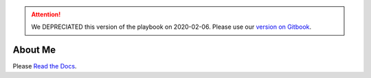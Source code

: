 .. ATTENTION::
   We DEPRECIATED this version of the playbook on 2020-02-06. Please use our `version on Gitbook <https://playbook.derekperuo.net>`_.

.. image:: https://readthedocs.org/projects/derekperuo/badge/?version=latest
    :target: https://derekperuo.readthedocs.io/en/latest/?badge=latest
    :alt: Documentation Status

About Me
========

Please `Read the Docs <https://derekperuo.readthedocs.io/>`_.
